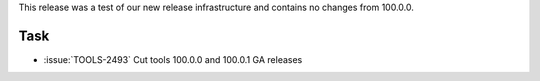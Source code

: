 This release was a test of our new release infrastructure and contains
no changes from 100.0.0.

Task
~~~~

- :issue:`TOOLS-2493` Cut tools 100.0.0 and 100.0.1 GA releases
